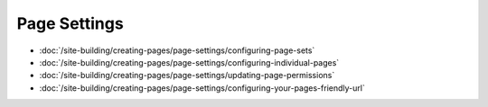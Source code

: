 Page Settings
=============

-  :doc:`/site-building/creating-pages/page-settings/configuring-page-sets`
-  :doc:`/site-building/creating-pages/page-settings/configuring-individual-pages`
-  :doc:`/site-building/creating-pages/page-settings/updating-page-permissions`
-  :doc:`/site-building/creating-pages/page-settings/configuring-your-pages-friendly-url`